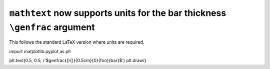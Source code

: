 ``mathtext`` now supports units for the bar thickness ``\genfrac`` argument
~~~~~~~~~~~~~~~~~~~~~~~~~~~~~~~~~~~~~~~~~~~~~~~~~~~~~~~~~~~~~~~~~~~~~~~~~~~

This follows the standard LaTeX version where units are required.

.. code-block:: python

import matplotlib.pyplot as plt

plt.text(0.5, 0.5, r'$\genfrac{(}{)}{0.5cm}{0}{foo}{bar}$')
plt.draw()
